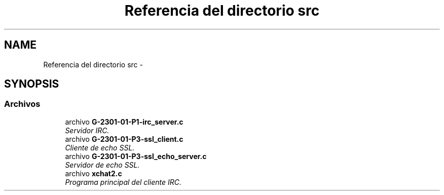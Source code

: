 .TH "Referencia del directorio src" 3 "Sábado, 30 de Abril de 2016" "Practica 3 - Redes de Comunicaciones II" \" -*- nroff -*-
.ad l
.nh
.SH NAME
Referencia del directorio src \- 
.SH SYNOPSIS
.br
.PP
.SS "Archivos"

.in +1c
.ti -1c
.RI "archivo \fBG\-2301\-01\-P1\-irc_server\&.c\fP"
.br
.RI "\fIServidor IRC\&. \fP"
.ti -1c
.RI "archivo \fBG\-2301\-01\-P3\-ssl_client\&.c\fP"
.br
.RI "\fICliente de echo SSL\&. \fP"
.ti -1c
.RI "archivo \fBG\-2301\-01\-P3\-ssl_echo_server\&.c\fP"
.br
.RI "\fIServidor de echo SSL\&. \fP"
.ti -1c
.RI "archivo \fBxchat2\&.c\fP"
.br
.RI "\fIPrograma principal del cliente IRC\&. \fP"
.in -1c

